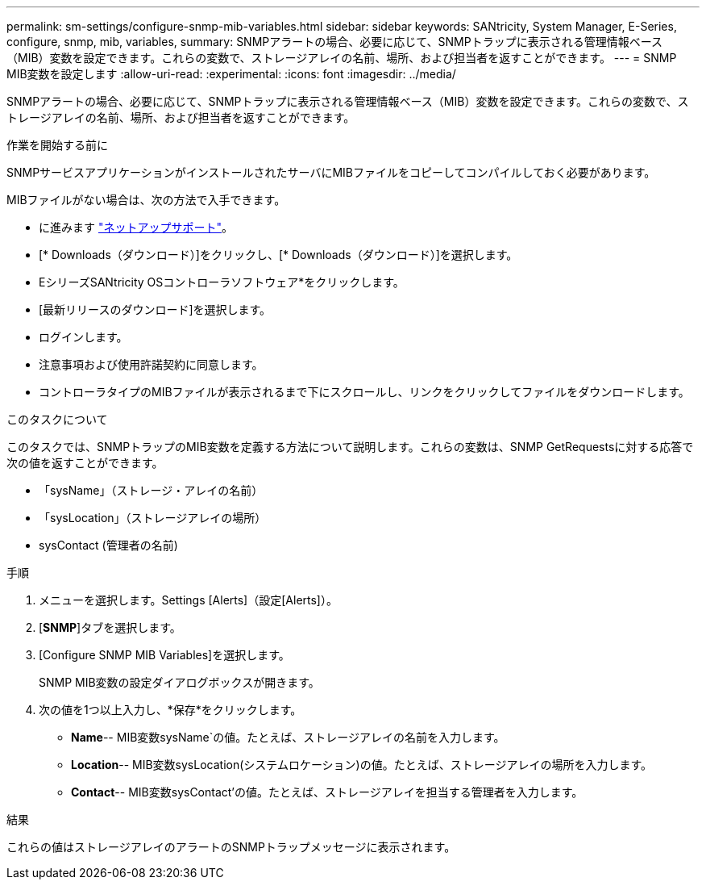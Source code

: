 ---
permalink: sm-settings/configure-snmp-mib-variables.html 
sidebar: sidebar 
keywords: SANtricity, System Manager, E-Series, configure, snmp, mib, variables, 
summary: SNMPアラートの場合、必要に応じて、SNMPトラップに表示される管理情報ベース（MIB）変数を設定できます。これらの変数で、ストレージアレイの名前、場所、および担当者を返すことができます。 
---
= SNMP MIB変数を設定します
:allow-uri-read: 
:experimental: 
:icons: font
:imagesdir: ../media/


[role="lead"]
SNMPアラートの場合、必要に応じて、SNMPトラップに表示される管理情報ベース（MIB）変数を設定できます。これらの変数で、ストレージアレイの名前、場所、および担当者を返すことができます。

.作業を開始する前に
SNMPサービスアプリケーションがインストールされたサーバにMIBファイルをコピーしてコンパイルしておく必要があります。

MIBファイルがない場合は、次の方法で入手できます。

* に進みます https://mysupport.netapp.com/site/global/dashboard["ネットアップサポート"^]。
* [* Downloads（ダウンロード）]をクリックし、[* Downloads（ダウンロード）]を選択します。
* EシリーズSANtricity OSコントローラソフトウェア*をクリックします。
* [最新リリースのダウンロード]を選択します。
* ログインします。
* 注意事項および使用許諾契約に同意します。
* コントローラタイプのMIBファイルが表示されるまで下にスクロールし、リンクをクリックしてファイルをダウンロードします。


.このタスクについて
このタスクでは、SNMPトラップのMIB変数を定義する方法について説明します。これらの変数は、SNMP GetRequestsに対する応答で次の値を返すことができます。

* 「sysName」（ストレージ・アレイの名前）
* 「sysLocation」（ストレージアレイの場所）
* sysContact (管理者の名前)


.手順
. メニューを選択します。Settings [Alerts]（設定[Alerts]）。
. [*SNMP*]タブを選択します。
. [Configure SNMP MIB Variables]を選択します。
+
SNMP MIB変数の設定ダイアログボックスが開きます。

. 次の値を1つ以上入力し、*保存*をクリックします。
+
** *Name*-- MIB変数sysName`の値。たとえば、ストレージアレイの名前を入力します。
** *Location*-- MIB変数sysLocation(システムロケーション)の値。たとえば、ストレージアレイの場所を入力します。
** *Contact*-- MIB変数sysContact'の値。たとえば、ストレージアレイを担当する管理者を入力します。




.結果
これらの値はストレージアレイのアラートのSNMPトラップメッセージに表示されます。
